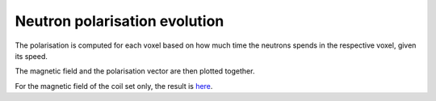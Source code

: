 Neutron polarisation evolution
*******************************

The polarisation is computed for each voxel based on how much time the neutrons spends in the respective voxel, given 
its speed.

The magnetic field and the polarisation vector are then plotted together.

For the magnetic field of the coil set only, the result is `here  <https://github.com/MIRA-frm2/mieze-simulation/blob/master/analysises/neutron_polarisation_simulation/results/polarization_and_bfield_coilset.png>`_.


